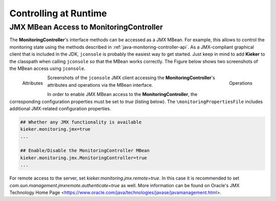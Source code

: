 .. _controlling-at-runime:

Controlling at Runtime
======================


JMX MBean Access to **MonitoringController**
--------------------------------------------

The **MonitoringController**'s interface methods can
be accessed as a JMX MBean. For example, this allows to control the
monitoring state using the methods described in :ref:`java-monitoring-controller-api`.
As a JMX-compliant graphical client that is included in the JDK,
``jconsole`` is probably the easiest way to get started. Just keep in
mind to add **Kieker** to the classpath when calling ``jconsole`` so
that the MBean works correctly. The Figure below
shows two screenshots of the MBean access using ``jconsole``.

.. figure:: ../../images/jmxbean-monitoringcontroller-attributes.png
   :width: 50%
   :align: left
   
   Attributes
   
.. figure:: ../../images/jmxbean-monitoringcontroller-operations.png
   :width: 50%
   :align: right

   Operations
   
Screenshots of the ``jconsole`` JMX client accessing the 
**MonitoringController**'s attributes and operations via the MBean
interface.

In order to enable JMX MBean access to the **MonitoringController**,
the corresponding configuration properties must be set to *true*
(listing below). The ``\monitoringPropertiesFile`` includes additional
JMX-related configuration properties.

.. code-block:: parameter

   ## Whether any JMX functionality is available
   kieker.monitoring.jmx=true
   ...

   ## Enable/Disable the MonitoringController MBean
   kieker.monitoring.jmx.MonitoringController=true
   ...

For remote access to the server, set *kieker.monitoring.jmx.remote=true*.
In this case it is recommended to set *com.sun.management.jmxremote.authenticate=true* as well.
More information can be found on Oracle's JMX Technology Home Page
<https://www.oracle.com/java/technologies/javase/javamanagement.html>.


